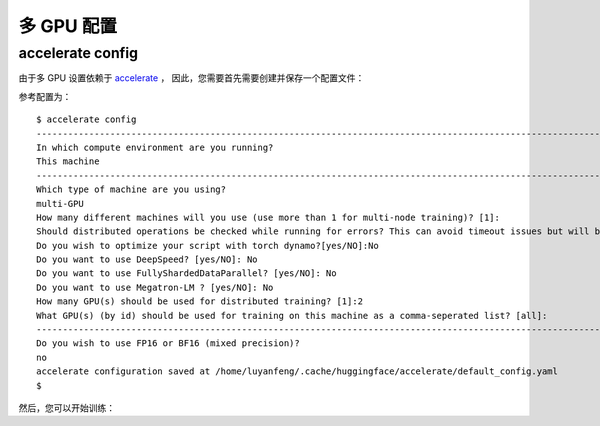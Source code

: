 多 GPU 配置
==================================

.. _accelerate-config:

accelerate config
----------------------------------

由于多 GPU 设置依赖于 `accelerate <https://github.com/huggingface/accelerate>`_ ，
因此，您需要首先需要创建并保存一个配置文件：

.. prompt:: bash

	accelerate config

参考配置为：

::

    $ accelerate config
    ---------------------------------------------------------------------------------------------------------------------------------------------------In which compute environment are you running?
    In which compute environment are you running?
    This machine                                                                                                                                       
    ---------------------------------------------------------------------------------------------------------------------------------------------------Which type of machine are you using?                                                                                                               
    Which type of machine are you using?
    multi-GPU                                                                                                                                          
    How many different machines will you use (use more than 1 for multi-node training)? [1]:                                                           
    Should distributed operations be checked while running for errors? This can avoid timeout issues but will be slower. [yes/NO]: yes                 
    Do you wish to optimize your script with torch dynamo?[yes/NO]:No                                                                                  
    Do you want to use DeepSpeed? [yes/NO]: No                                                                                                         
    Do you want to use FullyShardedDataParallel? [yes/NO]: No                                                                                          
    Do you want to use Megatron-LM ? [yes/NO]: No                                                                                                      
    How many GPU(s) should be used for distributed training? [1]:2                                                                                     
    What GPU(s) (by id) should be used for training on this machine as a comma-seperated list? [all]:
    ---------------------------------------------------------------------------------------------------------------------------------------------------Do you wish to use FP16 or BF16 (mixed precision)?
    Do you wish to use FP16 or BF16 (mixed precision)?
    no                                                                                                                                                 
    accelerate configuration saved at /home/luyanfeng/.cache/huggingface/accelerate/default_config.yaml                                                
    $
    
然后，您可以开始训练：

.. prompt:: bash

	accelerate launch accelerate_transe_FB15K.py